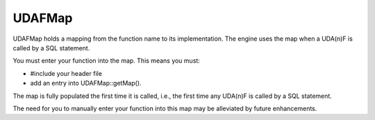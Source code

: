 UDAFMap
-------

UDAFMap holds a mapping from the function name to its implementation. The engine uses the map when a UDA(n)F is called by a SQL statement.

You must enter your function into the map. This means you must:

* #include your header file
* add an entry into UDAFMap::getMap().

The map is fully populated the first time it is called, i.e., the first time any UDA(n)F is called by a SQL statement.

The need for you to manually enter your function into this map may be alleviated by future enhancements.

